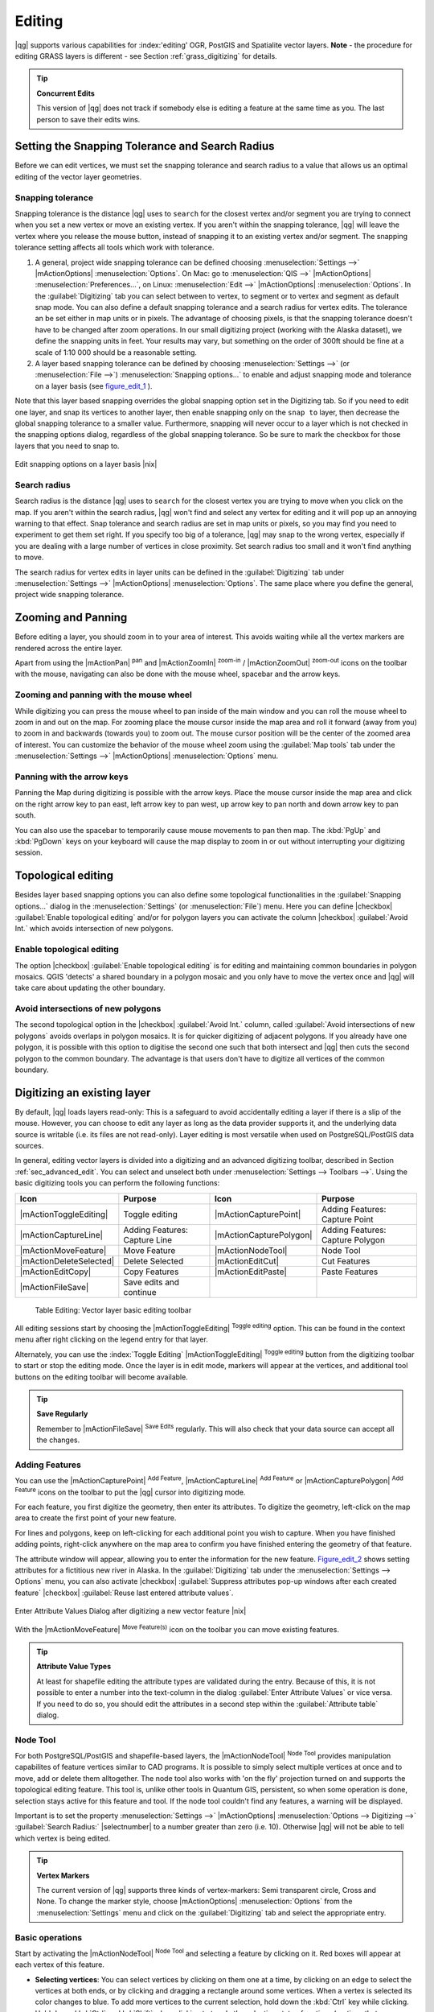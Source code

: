 .. comment out this Section (by putting '|updatedisclaimer|' on top) if file is not uptodate with release

Editing
=======

|qg| supports various capabilities for :index:'editing' OGR, PostGIS and 
Spatialite vector layers. **Note** - the procedure for editing GRASS layers 
is different - see Section :ref:`grass_digitizing` for details.

.. _tip_concurrent_edits:

.. tip:: **Concurrent Edits**

   This version of |qg| does not track if somebody else is editing a feature 
   at the same time as you. The last person to save their edits wins.

.. index:: Snapping, Snapping_Tolerance

.. _`snapping_tolerance`:

Setting the Snapping Tolerance and Search Radius
------------------------------------------------

Before we can edit vertices, we must set the snapping tolerance and search 
radius to a value that allows us an optimal editing of the vector layer 
geometries.

Snapping tolerance
..................


Snapping tolerance is the distance |qg| uses to ``search`` for the closest 
vertex and/or segment you are trying to connect when you set a new vertex or 
move an existing vertex. If you aren't within the snapping tolerance, |qg| 
will leave the vertex where you release the mouse button, instead of snapping 
it to an existing vertex and/or segment.
The snapping tolerance setting affects all tools which work with tolerance.


#. A general, project wide snapping tolerance can be defined choosing 
   :menuselection:`Settings -->` |mActionOptions| :menuselection:`Options`. 
   On Mac: go to  :menuselection:`QIS -->` |mActionOptions| 
   :menuselection:`Preferences...`, on Linux: :menuselection:`Edit -->` 
   |mActionOptions| :menuselection:`Options`. In the :guilabel:`Digitizing` 
   tab you can select between to vertex, to segment or to vertex and segment 
   as default snap mode. You can also define a default snapping tolerance and 
   a search radius for vertex edits. The tolerance an be set either in map 
   units or in pixels. The advantage of choosing pixels, is that the snapping 
   tolerance doesn't have to be changed after zoom operations. In our small 
   digitizing project (working with the Alaska dataset), we define the 
   snapping units in feet. Your results may vary, but something on the order 
   of 300ft should be fine at a scale of 1:10 000 should be a reasonable 
   setting.
#. A layer based snapping tolerance can be defined by choosing 
   :menuselection:`Settings -->` (or :menuselection:`File -->`) 
   :menuselection:`Snapping options...` to enable and adjust snapping mode 
   and tolerance on a layer basis (see figure_edit_1_ ).


Note that this layer based snapping overrides the global snapping option 
set in the Digitizing tab. So if you need to edit one layer, and snap its 
vertices to another layer, then enable snapping only on the ``snap to`` 
layer, then decrease the global snapping tolerance to a smaller value. 
Furthermore, snapping will never occur to a layer which is not checked in 
the snapping options dialog, regardless of the global snapping tolerance. 
So be sure to mark the checkbox for those layers that you need to snap to.



.. _figure_edit_1:

.. only:: html

   **Figure Edit 1:** 

.. figure:: /static/user_manual/working_with_vector/editProjectSnapping.png
   :width: 40em
   :align: center

   Edit snapping options on a layer basis |nix|

.. index:: Search_Radius

Search radius
.............

Search radius is the distance |qg| uses to ``search`` for the closest vertex 
you are trying to move when you click on the map. If you aren't within the 
search radius, |qg| won't find and select any vertex for editing and it will 
pop up an annoying warning to that effect.
Snap tolerance and search radius are set in map units or pixels, so you may 
find you need to experiment to get them set right. If you specify too big of 
a tolerance, |qg| may snap to the wrong vertex, especially if you are dealing 
with a large number of vertices in close proximity. Set search radius too 
small and it won't find anything to move.

The search radius for vertex edits in layer units can be defined in the 
:guilabel:`Digitizing` tab under :menuselection:`Settings -->` |mActionOptions|
:menuselection:`Options`. The same place where you define the general, project 
wide snapping tolerance.

.. index:: Zoom_In Zoom_Out, Pan, Map_Navigation

Zooming and Panning
-------------------

Before editing a layer, you should zoom in to your area of interest. 
This avoids waiting while all the vertex markers are rendered across the 
entire layer.

Apart from using the |mActionPan| :sup:`pan` and |mActionZoomIn| 
:sup:`zoom-in` / |mActionZoomOut| :sup:`zoom-out` icons on the toolbar 
with the mouse, navigating can also be done with the mouse wheel, spacebar 
and the arrow keys.

Zooming and panning with the mouse wheel
........................................


While digitizing you can press the mouse wheel to pan inside of the main 
window and you can roll the mouse wheel to zoom in and out on the map. 
For zooming place the mouse cursor inside the map area and roll it forward 
(away from you) to zoom in and backwards (towards you) to zoom out. The mouse 
cursor position will be the center of the zoomed area of interest. You can 
customize the behavior of the mouse wheel zoom using the :guilabel:`Map tools` 
tab under the :menuselection:`Settings -->` |mActionOptions| 
:menuselection:`Options` menu.

Panning with the arrow keys
...........................


Panning the Map during digitizing is possible with the arrow keys. 
Place the mouse cursor inside the map area and click on the right arrow key 
to pan east, left arrow key to pan west, up arrow key to pan north and down 
arrow key to pan south.

You can also use the spacebar to temporarily cause mouse movements to pan 
then map. The :kbd:`PgUp` and :kbd:`PgDown` keys on your keyboard will cause 
the map display to zoom in or out without interrupting your digitizing session.

.. Index:: Topological_Editing

Topological editing
-------------------

Besides layer based snapping options you can also define some topological 
functionalities in the :guilabel:`Snapping options...` dialog in the 
:menuselection:`Settings` (or :menuselection:`File`) menu. Here you can 
define |checkbox| :guilabel:`Enable topological editing` and/or for 
polygon layers you can activate the column |checkbox| 
:guilabel:`Avoid Int.` which avoids intersection of new polygons.

.. index:: Shared_Polygon_Boundaries

Enable topological editing
..........................


The option |checkbox| :guilabel:`Enable topological editing` is for editing 
and maintaining common boundaries in polygon mosaics. QGIS 'detects' a 
shared boundary in a polygon mosaic and you only have to move the vertex 
once and |qg| will take care about updating the other boundary.

.. Index:: Avoid_Intersections_Of_Polygons

Avoid intersections of new polygons
...................................


The second topological option in the |checkbox| :guilabel:`Avoid Int.` 
column, called :guilabel:`Avoid intersections of new polygons` avoids 
overlaps in polygon mosaics. It is for quicker digitizing of adjacent 
polygons. If you already have one polygon, it is possible with this option 
to digitise the second one such that both intersect and |qg| then cuts the 
second polygon to the common boundary. The advantage is that users don't 
have to digitize all vertices of the common boundary.

.. index:: Digitizing

.. _sec_edit_existing_layer:

Digitizing an existing layer
----------------------------

By default, |qg| loads layers read-only: This is a safeguard to avoid 
accidentally editing a layer if there is a slip of the mouse.
However, you can choose to edit any layer as long as the data provider 
supports it, and the underlying data source is writable (i.e. its files are 
not read-only). Layer editing is most versatile when used on PostgreSQL/PostGIS
data sources.

In general, editing vector layers is divided into a digitizing and an advanced 
digitizing toolbar, described in Section :ref:`sec_advanced_edit`. You can 
select and unselect both under :menuselection:`Settings --> Toolbars -->`. 
Using the basic digitizing tools you can perform the following functions:

.. _table_editing:

+-------------------------+-------------------------------+-------------------------+----------------------------------+
| Icon                    | Purpose                       | Icon                    | Purpose                          |
+=========================+===============================+=========================+==================================+
| |mActionToggleEditing|  | Toggle editing                | |mActionCapturePoint|   | Adding Features: Capture Point   |
+-------------------------+-------------------------------+-------------------------+----------------------------------+
| |mActionCaptureLine|    | Adding Features: Capture Line | |mActionCapturePolygon| | Adding Features: Capture Polygon |
+-------------------------+-------------------------------+-------------------------+----------------------------------+
| |mActionMoveFeature|    | Move Feature                  | |mActionNodeTool|       | Node Tool                        |
+-------------------------+-------------------------------+-------------------------+----------------------------------+
| |mActionDeleteSelected| | Delete Selected               | |mActionEditCut|        | Cut Features                     |
+-------------------------+-------------------------------+-------------------------+----------------------------------+
| |mActionEditCopy|       | Copy Features                 | |mActionEditPaste|      | Paste Features                   |
+-------------------------+-------------------------------+-------------------------+----------------------------------+
| |mActionFileSave|       | Save edits and continue       |                         |                                  |
+-------------------------+-------------------------------+-------------------------+----------------------------------+

   Table Editing: Vector layer basic editing toolbar


All editing sessions start by choosing the |mActionToggleEditing| 
:sup:`Toggle editing` option. This can be found in the context menu 
after right clicking on the legend entry for that layer.

Alternately, you can use the :index:`Toggle Editing` |mActionToggleEditing| 
:sup:`Toggle editing` button from the digitizing toolbar to start or stop the 
editing mode. Once the layer is in edit mode, markers will appear at the 
vertices, and additional tool buttons on the editing toolbar will become 
available.

.. _tip_save_regularly:

.. tip:: **Save Regularly**

   Remember to |mActionFileSave| :sup:`Save Edits` regularly. This will also 
   check that your data source can accept all the changes.


Adding Features
...............

You can use the |mActionCapturePoint| :sup:`Add Feature`, 
|mActionCaptureLine| :sup:`Add Feature` or |mActionCapturePolygon| 
:sup:`Add Feature` icons on the toolbar to put the |qg| cursor into 
digitizing mode.

For each feature, you first digitize the geometry, then enter its attributes. 
To digitize the geometry, left-click on the map area to create the first 
point of your new feature.

For lines and polygons, keep on left-clicking for each additional point you 
wish to capture.  When you have finished adding points, right-click anywhere 
on the map area to confirm you have finished entering the geometry of that 
feature.

The attribute window will appear, allowing you to enter the information for 
the new feature. Figure_edit_2_ shows setting attributes for a fictitious new 
river in Alaska. In the :guilabel:`Digitizing` tab under the 
:menuselection:`Settings --> Options` menu, you can also activate |checkbox| 
:guilabel:`Suppress attributes pop-up windows after each created feature` 
|checkbox| :guilabel:`Reuse last entered attribute values`.

.. _figure_edit_2:

.. only:: html

   **Figure Edit 2:** 

.. figure:: /static/user_manual/working_with_vector/editDigitizing.png
   :width: 30em
   :align: center

   Enter Attribute Values Dialog after digitizing a new vector 
   feature |nix|

With the |mActionMoveFeature| :sup:`Move Feature(s)` icon on the toolbar you can 
move existing features.

.. _tip_attributes_types:

.. tip:: **Attribute Value Types**

   At least for shapefile editing the attribute types are validated during 
   the entry. Because of this, it is not possible to enter a number into 
   the text-column in the dialog :guilabel:`Enter Attribute Values` or vice 
   versa. If you need to do so, you should edit the attributes in a second 
   step within the :guilabel:`Attribute table` dialog.

.. index:: Node_Tool

Node Tool
.........


For both PostgreSQL/PostGIS and shapefile-based layers, the 
|mActionNodeTool| :sup:`Node Tool` provides manipulation capabilites of 
feature vertices similar to CAD programs. It is possible to simply select 
multiple vertices at once and to move, add or delete them alltogether. 
The node tool also works with 'on the fly' projection turned on and supports 
the topological editing feature. This tool is, unlike other tools in 
Quantum GIS, persistent, so when some operation is done, selection stays 
active for this feature and tool. If the node tool couldn't find any 
features, a warning will be displayed.

Important is to set the property :menuselection:`Settings -->` |mActionOptions|
:menuselection:`Options --> Digitizing -->` :guilabel:`Search Radius:` 
|selectnumber| to a number greater than zero (i.e. 10). Otherwise |qg| will 
not be able to tell which vertex is being edited.

.. _tip_vertex_markers:

.. tip:: **Vertex Markers**

   The current version of |qg| supports three kinds of vertex-markers: 
   Semi transparent circle, Cross and None. To change the marker style, 
   choose |mActionOptions| :menuselection:`Options` from the 
   :menuselection:`Settings` menu and click on the :guilabel:`Digitizing` 
   tab and select the appropriate entry.


Basic operations
................

.. index:: Nodes, Vertices, Vertex

Start by activating the |mActionNodeTool| :sup:`Node Tool` and selecting a 
feature by clicking on it. Red boxes will appear at each vertex of this feature.

.. %Perhaps the error message mentioned below is in fact a bug, in which case the
.. %bug should be fixed rather than including this note Note that to select a polygon you must click one of its vertices or edges; clicking inside it will produce an error message. Once a feature is selected the following functionalities are available:


*  **Selecting vertices**: You can select vertices by clicking on them one 
   at a time, by clicking on an edge to select the vertices at both ends, or 
   by clicking and dragging a rectangle around some vertices.  When a vertex 
   is selected its color changes to blue. To add more vertices to the current 
   selection, hold down the :kbd:`Ctrl` key while clicking. Hold down 
   :kbd:`Ctrl` or :kbd:`Shift` when clicking to toggle the selection state of 
   vertices (vertices that are currently unselected will be selected as usual, 
   but also vertices that are already selected will become unselected).
*  **Adding vertices**: To add a vertex simply double click near an edge and 
   a new vertex will appear on the edge near to the cursor. Note that the 
   vertex will appear on the edge, not at the cursor position, therefore it 
   has to be moved if necessary.
*  **Deleting vertices**: After selecting vertices for deletion, click the 
   :kbd:`Delete` key. Note that you cannot use the |mActionNodeTool| 
   :sup:`Node Tool` to delete a complete feature; |qg| will ensure it retains 
   the minimum number of vertices for the feature type you are working on. 
   To delete a complete feature use the |mActionDeleteSelected| 
   :sup:`Delete Selected` tool.
*  **Moving vertices**: Select all the vertices you want to move. Click on 
   a selected vertex or edge and drag in the direction you wish to move. All 
   the selected vertices will move together. If snapping is enabled, the whole 
   selection can jump to the nearest vertex or line.

Each change made with the node tool is stored as a separate entry in the 
undo dialog. Remember that all operations support topological editing when 
this is turned on. On the fly projection is also supported, and the node 
tool provides tooltips to identify a vertex by hovering the pointer over it.

Cutting, Copying and Pasting Features
.....................................

Selected features can be cut, copied and pasted between layers in the same 
|qg| project, as long as destination layers are set to |mActionToggleEditing| 
:sup:`Toggle editing` beforehand.

.. index:: CSV, WKT

Features can also be pasted to external applications as text:  That is, the 
features are represented in CSV format with the geometry data appearing in 
the OGC Well-Known Text (WKT) format.

However in this version of |qg|, text features from outside |qg| cannot be 
pasted to a layer within |qg|. When would the copy and paste function come 
in handy? Well, it turns out that you can edit more than one layer at a time 
and copy/paste features between layers. Why would we want to do this?  Say 
we need to do some work on a new layer but only need one or two lakes, not 
the 5,000 on our ``big_lakes`` layer. We can create a new layer and use 
copy/paste to plop the needed lakes into it.

As an example we are copying some lakes to a new layer:

#.  Load the layer you want to copy from (source layer)
#.  Load or create the layer you want to copy to (target layer)
#.  Start editing for target layer
#.  Make the source layer active by clicking on it in the legend
#.  Use the |mActionSelect| :sup:`Select Single Feature` tool to select the feature(s) on 
    the source layer 
#.  Click on the |mActionEditCopy| :sup:`Copy Features` tool
#.  Make the destination layer active by clicking on it in the legend
#.  Click on the |mActionEditPaste| :sup:`Paste Features` tool
#.  Stop editing and save the changes



What happens if the source and target layers have different schemas (field 
names and types are not the same)? |qg| populates what matches and ignores 
the rest. If you don't care about the attributes being copied to the target 
layer, it doesn't matter how you design the fields and data types. If you 
want to make sure everything - feature and its attributes - gets copied, 
make sure the schemas match.

.. _tip_projections_and_pasting:

.. tip:: **Congruency of Pasted Features**

   If your source and destination layers use the same projection, then the 
   pasted features will have geometry identical to the source layer. However 
   if the destination layer is a different projection then |qg| cannot 
   guarantee the geometry is identical. This is simply because there are 
   small rounding-off errors involved when converting between projections.


Deleting Selected Features
..........................


If we want to delete an entire polygon, we can do that by first selecting the 
polygon using the regular |mActionSelect| :sup:`Select Single Feature` tool. You 
can select multiple features for deletion. Once you have the selection set, 
use the |mActionDeleteSelected| :sup:`Delete Selected` tool to delete the 
features.

The |mActionEditCut| :sup:`Cut Features` tool on the digitizing toolbar can 
also be used to delete features. This effectively deletes the feature but 
also places it on a "spatial clipboard". So we cut the feature to delete. 
We could then use the |mActionEditPaste| :sup:`Paste Features` tool to put it back, 
giving us a one-level undo capability. Cut, copy, and paste work on the 
currently selected features, meaning we can operate on more than one at a time.

.. _tip_deleting_features:

.. tip:: **Feature Deletion Support**

   When editing ESRI shapefiles, the deletion of features only works if |qg| is
   linked to a GDAL version 1.3.2 or greater. The OS X and Windows versions of 
   |qg| available from the download site are built using GDAL 1.3.2 or higher.


Saving Edited Layers
....................


When a layer is in editing mode, any changes remain in the memory of |qg|. 
Therefore they are not committed/saved immediately to the data source or disk. 
If you want to save edits to the current layer but want to continue editing 
without leaving the editing mode, you can click the |mActionFileSave| 
:sup:`Save Edits` button. When you turn editing mode off with the 
|mActionToggleEditing| :sup:`Toggle editing` (or quit |qg| for that matter), 
you are also asked if you want to save your changes or discard them.

If the changes cannot be saved (e.g. disk full, or the attributes have values 
that are out of range), the |qg| in-memory state is preserved.  This allows 
you to adjust your edits and try again.

.. _tip_data_integrity:

.. tip:: **Data Integrity**

   It is always a good idea to back up your data source before you start 
   editing. While the authors of |qg| have made every effort to preserve the 
   integrity of your data, we offer no warranty in this regard.

.. _sec_advanced_edit:

Advanced digitizing
-------------------

.. following provides space between header and table!!

\ 

\ 

.. _table_advanced_editing:

+-------------------------+---------------------------------------+-----------------------------+----------------------+
| Icon                    | Purpose                               | Icon                        | Purpose              |
+=========================+=======================================+=============================+======================+
| |mActionUndo|           | Undo                                  | |mActionRedo|               | Redo                 |
+-------------------------+---------------------------------------+-----------------------------+----------------------+
| |mActionSimplify|       | Simplify Feature                      | |mActionAddRing|            | Add Ring             |
+-------------------------+---------------------------------------+-----------------------------+----------------------+
| |mActionAddIsland|      | Add Part                              | |mActionDeleteRing|         | Delete Ring          |
+-------------------------+---------------------------------------+-----------------------------+----------------------+
| |mActionDeletePart|     | Delete Part                           | |mActionReshape|            | Reshape Features     |  
+-------------------------+---------------------------------------+-----------------------------+----------------------+
| |mActionOffsetCurve|    | Offset Curve                          | |mActionSplitFeatures|      | Split Features       |
+-------------------------+---------------------------------------+-----------------------------+----------------------+
| |mActionMergeFeatures|  | Merge Selected Features               | |mActionRotatePointSymbols| | Rotate Point Symbols |
+-------------------------+---------------------------------------+-----------------------------+----------------------+
| |mActionMergeFeatures|  | Merge Attributes of Selected Features |                             |                      |
+-------------------------+---------------------------------------+-----------------------------+----------------------+

   Table Advanced Editing: Vector layer advanced editing toolbar




Undo and Redo
.............


The |mActionUndo| :sup:`Undo` and |mActionRedo| :sup:`Redo` tools allow the 
user to undo or redo vector editing operations. There is also a dockable 
widget, which shows all operations in the undo/redo history (see 
Figure_edit_3_). This widget is not displayed by default; it can be 
displayed by right clicking on the toolbar and activating the Undo/Redo 
check box. Undo/Redo is however active, even if the widget is not displayed.

When Undo is hit, the state of all features and attributes are reverted to 
the state before the reverted operation happened. Changes other than normal 
vector editing operations (for example changes done by a plugin), may or may 
not be reverted, depending on how the changes were performed.

To use the undo/redo history widget simply click to select an operation in 
the history list; all features will be reverted to the state they were in 
after the selected operation.

.. _figure_edit_3:

.. only:: html

   **Figure Edit 3:** 

.. figure:: /static/user_manual/working_with_vector/redo_undo.png
   :width: 40em
   :align: center

   Redo and Undo digitizing steps |nix|

Simplify Feature
................


The |mActionSimplify| :sup:`Simplify Feature` tool allows to reduce the 
number of vertices of a feature, as long as the geometry doesn't change. 
You need to select a feature, it will be highlighted by a red rubber band 
and a slider appears. Moving the slider, the red rubber band is changing 
its shape to show how the feature is being simplified. Clicking **[OK]** 
the new, simplified geometry will be stored. If a feature cannot be simplified 
(e.g. MultiPolygons), a message shows up.

Add Ring
........


You can create :index:`ring polygons` using the |mActionAddRing| 
:sup:`Add Ring` icon in the toolbar. This means inside an existing area it 
is possible to digitize further polygons, that will occur as a 'hole', so 
only the area in between the boundaries of the outer and inner polygons remain 
as a ring polygon.

Add Part
........


You can |mActionAddIsland| :sup:`add part` polygons to a selected 
:index:`multipolygon`. The new part polygon has to be digitized outside 
the selected multipolygon.

Delete Ring
...........


The |mActionDeleteRing| :sup:`Delete Ring` tool allows to delete ring polygons 
inside an existing area. This tool only works with polygon layers. It doesn't 
change anything when it is used on the outer ring of the polygon. This tool 
can be used on polygon and multi-polygon features. Before you select the 
vertices of a ring, adjust the vertex edit tolerance.

Delete Part
...........


The |mActionDeletePart| :sup:`Delete Part` tool allows to delete parts from 
multifeatures (e.g. to delete polygons from a multipolygon feature). It won't 
delete the last part of the feature, this last part will stay untouched. This 
tool works with all multi-part geometries point, line and polygon. Before you 
select the vertices of a part, adjust the vertex edit tolerance.

Reshape Features
................


You can reshape line and polygon features using the |mActionReshape| 
:sup:`Reshape Features` icon on the toolbar. It replaces the line or polygon 
part from the first to the last intersection with the original line. With 
polygons this can sometimes lead to unintended results. It is mainly useful 
to replace smaller parts of a polygon, not major overhauls and the reshape 
line is not allowed to cross several polygon rings as this would generate an 
invalid polygon.

For example, you can edit the boundary of a polygon with this tool. First, 
click in the inner area of the polygon next to the point where you want to 
add a new vertex. Then, cross the boundary and add the vertices outside the 
polygon. To finish, right-click in the inner area of the polygon. The tool 
will automatically add a node where the new line crosses the border. It is 
also possible to remove part of the area from the polygon, starting the new 
line outside the polygon, adding vertices inside, and ending the line outside 
the polygon with a right click.

.. note:: 
   The reshape tool may alter the starting position of a polygon ring or a 
   closed line. So the point that is represented 'twice' will not be the same 
   any more. This may not be a problem for most applications, but it is 
   something to consider.



Offset Curves
.............

The offset curve tool is a new editing tool.
It creates parallel shifts of lines and polygon rings . The tool can be applied to the edited
layer (the geometries are modified) or also to background layers (creates copies of the lines / rings 
and adds it to the the edited layer). It is thus ideally suited for the creation of distance
line layers.The displacement is shown at the bottom left of the taskbar.

.. index:: Split_Features

Split Features
..............


You can split features using the |mActionSplitFeatures| :sup:`Split Features` 
icon on the toolbar. Just draw a line across the feature you want to split.

.. index:: Merge_Selected_Features

Merge selected features
.......................


The |mActionMergeFeatures| :sup:`Merge Selected Features` tool allows to merge 
features that have common boundaries and the same attributes.

.. index:: Merge_Attributes_of_Selected_Features

Merge attributes of selected features
.....................................


The |mActionMergeFeatures| :sup:`Merge Attributes of Selected Features` tool 
allows to :index:`merge attributes of features` with common boundaries and 
attributes without merging their boundaries.

.. index:: Rotate_Point_symbols

Rotate Point Symbols
....................


.. % FIXME change, if support in new symbology is available, too 

The |mActionRotatePointSymbols| :sup:`Rotate Point Symbols` tool is currently 
only supported by the old symbology engine. It allows to change the rotation 
of point symbols in the map canvas, if you have defined a rotation column 
from the attribute table of the point layer in the :guilabel:`Style` tab of 
the :guilabel:`Layer Properties`. Otherwise the tool is inactive.

.. _figure_edit_4:

.. only:: html

   **Figure Edit 4:** 

.. figure:: /static/user_manual/working_with_vector/rotatepointsymbol.png
   :width: 15em
   :align: center

   Rotate Point Symbols |nix|

To change the rotation, select a point feature in the map canvas and rotate 
it holding the left mouse button pressed. A red arrow with the rotation value 
will be visualized (see Figure_edit_4_). When you release the left mouse 
button again, the value will be updated in the attribute table.

.. note:: 
   If you hold the :kbd:`Ctrl` key pressed, the rotation will be done in 15 
   degree steps.

.. index:: Create_New_Layers, New_Shapefile_Layer

.. _sec_create_shape:

Creating a new Vector layer
---------------------------

|qg| allows to create new Shapefile layers and new Spatialite layers. Creation 
of a new GRASS layer is supported within the GRASS-plugin. Please refer to 
section :ref:`creating_new_grass_vectors` for more information on creating 
GRASS vector layers.

Creating a new Shapefile layer
..............................


To create a new Shape layer for editing, choose :menuselection:`New -->` 
|mActionNewVectorLayer| :menuselection:`New Shapefile Layer...` from the 
:menuselection:`Layer` menu. The :guilabel:`New Vector Layer` dialog will be 
displayed as shown in Figure_edit_5_. Choose the type of layer (point, line or 
polygon) and the CRS (Coordinate Reference System).

.. _figure_edit_5:

.. only:: html

   **Figure Edit 5:** 

.. figure:: /static/user_manual/working_with_vector/editNewVector.png
   :width: 30em
   :align: center

   Creating a new Shapefile layer Dialog |nix|

Note that |qg| does not yet support creation of 2.5D features (i.e. features 
with X,Y,Z coordinates) or measure features. At this time, only shapefiles 
can be created. In a future version of |qg|, creation of any OGR or PostgreSQL 
layer type will be supported.

To complete the creation of the new Shapefile layer, add the desired attributes
by clicking on the **[Add]** button and specifying a name and type for the 
attribute. A first 'id' column is added as default but can be removed, if not 
wanted. Only :guilabel:`Type: real` |selectstring|, :guilabel:`Type: integer` 
|selectstring|, and :guilabel:`Type: string` |selectstring| attributes are 
supported. Additionally and according to the attribute type you can also define
the width and precision of the new attribute column. Once you are happy with 
the attributes, click **[OK]** and provide a name for the shapefile. |qg| will 
automatically add a :file:`.shp` extension to the name you specify. Once the 
layer has been created, it will be added to the map and you can edit it in the 
same way as described in Section :ref:`sec_edit_existing_layer` above.

.. index:: New_Spatialite_Layer

.. _vector_create_spatialite:

Creating a new SpatiaLite layer
...............................


To create a new SpatiaLite layer for editing, choose :menuselection:`New -->` 
|mActionNewVectorLayer| :menuselection:`New SpatiaLite Layer...` from the 
:menuselection:`Layer` menu. The :guilabel:`New SpatiaLite Layer` dialog will 
be displayed as shown in Figure_edit_6_.

.. _figure_edit_6:

.. only:: html

   **Figure Edit 6:** 

.. figure:: /static/user_manual/working_with_vector/editNewSpatialite.png
   :width: 30em 
   :align: center

   Creating a New Spatialite layer Dialog |nix|

First step is to select an existing Spatialite database or to create a new 
Spatialite database. This can be done with the browse button |browsebutton| to 
the right of the database field. Then add a name for the new layer and define 
the layer type and the EPSG SRID. If desired you can select to |checkbox| 
:guilabel:`create an autoincrementing primary key`.

To define an attribute table for the new Spatialite layer, add the names of 
the attribute columns you want to create with the according column type and 
click on the **[Add to attribute list]** button. Once you are happy with the 
attributes, click **[OK]**. |qg| will automatically add the new layer to the 
legend and you can edit it in the same way as described in Section 
:ref:`sec_edit_existing_layer` above.

The spatialite creation dialog allows to create multiple layers without 
closing the dialog when you click **[Apply]**.

.. index:: Work_with_Attribute_Table

.. _sec_attribute_table:

Working with the Attribute Table
--------------------------------


The :index:`attribute table` displays features of a selected layer. Each row 
in the table represents one map feature and each column contains a particular 
piece of information about the feature. Features in the table can be searched, 
selected, moved or even edited.

To open the attribute table for a vector layer, make the layer active by 
clicking on it in the map legend area. Then from the main menu 
:menuselection:`Layer` choose |mActionOpenTable| :menuselection:`Open Attribute
Table`. It is also possible to rightclick on the layer and choose 
|mActionOpenTable| :menuselection:`Open Attribute Table` from the dropdown menu.

This will open a new window which displays the feature attributes in the 
layer (figure_attributes_1_). The number of features and the number of 
selected features are shown in the attribute table title.

.. _figure_attributes_1:

.. only:: html

   **Figure Attributes 1:** 

.. figure:: /static/user_manual/working_with_vector/vectorAttributeTable.png
   :width: 40em
   :align: center

   Attribute Table for Alaska layer |nix|

.. index:: Attribute_Table_Selection

Selecting features in an attribute table
........................................


**Each selected row** in the attribute table displays the attributes of a 
selected feature in the layer. If the set of features selected in the main 
window is changed, the selection is also updated in the attribute table. 
Likewise, if the set of rows selected in the attribute table is changed, the 
set of features selected in the main window will be updated.

Rows can be selected by clicking on the row number on the left side of the 
row. **Multiple rows** can be marked by holding the :kbd:`Ctrl` key. 
A **continuous selection** can be made by holding the :kbd:`Shift` key and 
clicking on several row headers on the left side of the rows. All rows 
between the current cursor position and the clicked row are selected. 
Moving the cursor position in the attribute table, by clicking a cell in the 
table, does not change the row selection. Changing the selection in the main 
canvas does not move the cursor position in the attribute table.

The table can be sorted by any column, by clicking on the column header. A 
small arrow indicates the sort order (downward pointing means descending 
values from the top row down, upward pointing means ascending values from 
the top row down).

For a **simple search by attributes** on only one column the ``Look for`` 
field can be used. Select the field (column) from which the search should be 
performed from the dropdown menu and hit the **[Search]** button. The 
matching rows will be selected and the total number of matching rows will 
appear in the title bar of the attribute table, and in the status bar of 
the main window. For more complex searches use the Advanced search button 
|browsebutton|, which will launch the Search Query Builder described in 
Section :ref:`vector_query_builder`.

To show selected records only, use the checkbox |checkbox| 
:guilabel:`Show selected only`.
To search selected records only, use the checkbox |checkbox| 
:guilabel:`Search selected only`. The |checkbox| :guilabel:`Case sensitive` 
checkbox allows to select case sensitive.
The other buttons at the bottom left of the attribute table window provide 
following functionality:


*  |mActionOpenTable| :sup:`Unselect all` also with :kbd:`Ctrl+U`
*  |mActionSelectedToTop| :sup:`Move selected to top` also with :kbd:`Ctrl+T`
*  |mActionInvertSelection| :sup:`Invert selection` also with :kbd:`Ctrl+S`
*  |mActionCopySelected| :sup:`Copy selected rows to clipboard` also with 
   :kbd:`Ctrl+C`
*  |mActionZoomToSelected| :sup:`Zoom map to the selected rows` also with 
   :kbd:`Ctrl+J`
*  |mActionToggleEditing| :sup:`Toggle editing mode` to edit single values of 
   attribute table and to enable functionalities described below also with 
   :kbd:`Ctrl+E`
*  |mActionDeleteSelected| :sup:`Delete selected features` also with 
   :kbd:`Ctrl+D`
*  |mActionNewAttribute| :sup:`New Column` for PostGIS layers and for OGR 
   layers with GDAL version >= 1.6 also with :kbd:`Ctrl+W`
*  |mActionDeleteAttribute| :sup:`Delete Column` for PostGIS layers and for OGR 
   layers with GDAL version >= 1.9 also with :kbd:`Ctrl+L`
*  |mActionCalculateField| :sup:`Open field calculator` also with :kbd:`Ctrl+I`

.. tip:: **Skip WKT geometry**
   
   If you want to use attribute data in external programs (such as Excel) use the
   |mActionCopySelected| :sup:`Copy selected rows to clipboard` button.
   You can copy the information without vector geometries if you deactivate
   :menuselection:`Settings --> Options -->` General tab |checkbox| :guilabel:`Copy geometry in WKT representation from attribute table`.


Save selected features as new layer
...................................


The selected features can be saved as any OGR supported vector format and 
also transformed into another Coordinate Reference System (CRS). Just open 
the right mouse menu of the layer and click on :menuselection:`Save selection 
as -->` to define the name of the output file, its format and CRS (see Section 
:ref:`label_legend`). It is also possible to specify OGR creation options 
within the dialog.


.. index:: Non_Spatial_Attribute_Tables

Working with non spatial attribute tables
.........................................

QGIS allows also to load non spatial tables. This includes currently tables 
supported by OGR, delimited text and the PostgreSQL provider. The tables can 
be used for field lookups or just generally browsed and edited using the table 
view. When you load the table you will see it in the legend field. It can be 
opened e.g. with the |mActionOpenTable| :sup:`Open Attribute Table` tool and 
is then editable like any other layer attribute table.

As an example you can use columns of the non spatial table to define attribute 
values or a range of values that are allowed to be added to a specific vector 
layer during digitizing. Have a closer look at the edit widget in section 
:ref:`vector_attributes_tab` to find out more.
